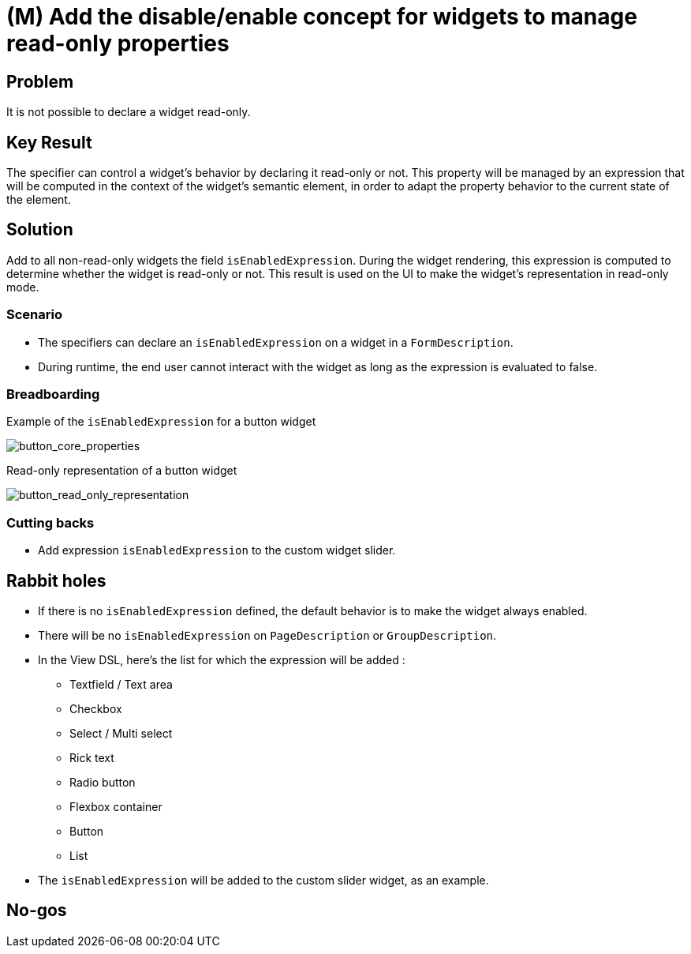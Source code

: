 = (M) Add the disable/enable concept for widgets to manage read-only properties

== Problem

It is not possible to declare a widget read-only.

== Key Result

The specifier can control a widget's behavior by declaring it read-only or not.
This property will be managed by an expression that will be computed in the context of the widget's semantic element, in order to adapt the property behavior to the current state of the element.

== Solution

Add to all non-read-only widgets the field `isEnabledExpression`.
During the widget rendering, this expression is computed to determine whether the widget is read-only or not.
This result is used on the UI to make the widget's representation in read-only mode.

=== Scenario

* The specifiers can declare an `isEnabledExpression` on a widget in a `FormDescription`.
* During runtime, the end user cannot interact with the widget as long as the expression is evaluated to false.

=== Breadboarding

Example of the `isEnabledExpression` for a button widget

image::images/add_disable_enble_concept_for_widgets_01.png[button_core_properties]

Read-only representation of a button widget

image::images/add_disable_enble_concept_for_widgets_02.png[button_read_only_representation]

=== Cutting backs

* Add expression `isEnabledExpression` to the custom widget slider.

== Rabbit holes

* If there is no `isEnabledExpression` defined, the default behavior is to make the widget always enabled.
* There will be no `isEnabledExpression` on `PageDescription` or `GroupDescription`.
* In the View DSL, here's the list for which the expression will be added :
** Textfield / Text area
** Checkbox
** Select / Multi select
** Rick text
** Radio button
** Flexbox container
** Button
** List
* The `isEnabledExpression` will be added to the custom slider widget, as an example.

== No-gos


